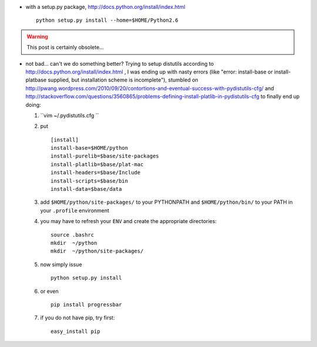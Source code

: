 .. title: python in user space
.. slug: 2011-01-26-python-in-user-space
.. date: 2011-01-26 13:36:57
.. type: text
.. tags: sciblog

-  with a setup.py package,
   `http://docs.python.org/install/index.html <http://docs.python.org/install/index.html>`__

   ::

       python setup.py install --home=$HOME/Python2.6


.. TEASER_END
.. warning::

  This post is certainly obsolete...




-  not bad... can't we do something better? Trying to setup distutils
   according to
   `http://docs.python.org/install/index.html <http://docs.python.org/install/index.html>`__
   , I was ending up with nasty errors (like "error: install-base or
   install-platbase supplied, but installation scheme is incomplete"),
   stumbled on
   `http://pwang.wordpress.com/2010/09/20/contortions-and-eventual-success-with-pydistutils-cfg/ <http://pwang.wordpress.com/2010/09/20/contortions-and-eventual-success-with-pydistutils-cfg/>`__
   and
   `http://stackoverflow.com/questions/3560865/problems-defining-install-platlib-in-pydistutils-cfg <http://stackoverflow.com/questions/3560865/problems-defining-install-platlib-in-pydistutils-cfg>`__
   to finally end up doing:

   #. ``vim ~/.pydistutils.cfg ``
   #. put

      ::

          [install]
          install-base=$HOME/python
          install-purelib=$base/site-packages
          install-platlib=$base/plat-mac
          install-headers=$base/Include
          install-scripts=$base/bin
          install-data=$base/data

   #. add ``$HOME/python/site-packages/`` to your PYTHONPATH and
      ``$HOME/python/bin/`` to your PATH in your ``.profile``
      environment
   #. you may have to refresh your ``ENV`` and create the appropriate
      directories:

      ::

          source .bashrc
          mkdir  ~/python
          mkdir  ~/python/site-packages/

   #. now simply issue

      ::

          python setup.py install

   #. or even

      ::

          pip install progressbar

   #. if you do not have pip, try first:

      ::

          easy_install pip
